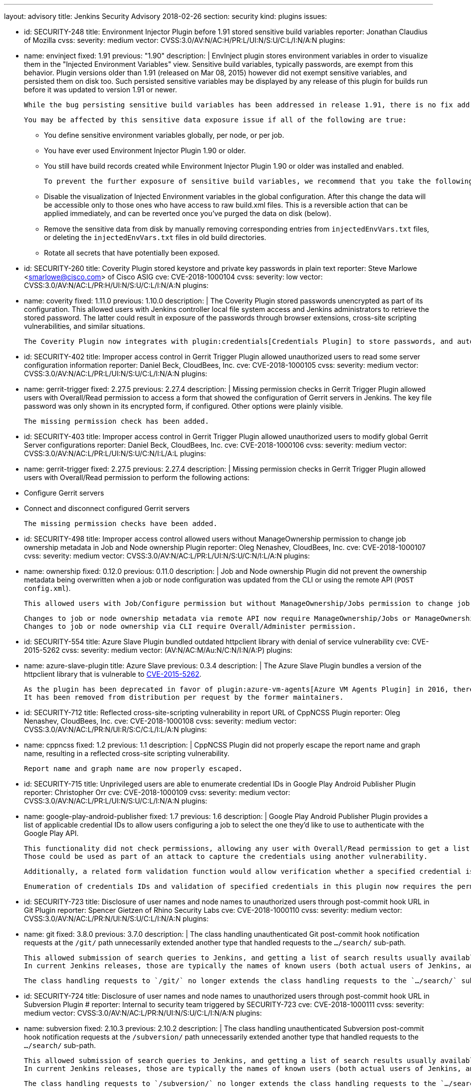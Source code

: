 ---
layout: advisory
title: Jenkins Security Advisory 2018-02-26
section: security
kind: plugins
issues:

- id: SECURITY-248
  title: Environment Injector Plugin before 1.91 stored sensitive build variables
  reporter: Jonathan Claudius of Mozilla
  cvss:
    severity: medium
    vector: CVSS:3.0/AV:N/AC:H/PR:L/UI:N/S:U/C:L/I:N/A:N
  plugins:
    - name: envinject
      fixed: 1.91
      previous: "1.90"
  description: |
    EnvInject plugin stores environment variables in order to visualize them in the "Injected Environment Variables" view.
    Sensitive build variables, typically passwords, are exempt from this behavior.
    Plugin versions older than 1.91 (released on Mar 08, 2015) however did not exempt sensitive variables, and persisted them on disk too.
    Such persisted sensitive variables may be displayed by any release of this plugin for builds run before it was updated to version 1.91 or newer.

    While the bug persisting sensitive build variables has been addressed in release 1.91, there is no fix addressing this problem for historical build data.

    You may be affected by this sensitive data exposure issue if all of the following are true:

    * You define sensitive environment variables globally, per node, or per job.
    * You have ever used Environment Injector Plugin 1.90 or older.
    * You still have build records created while Environment Injector Plugin 1.90 or older was installed and enabled.

    To prevent the further exposure of sensitive build variables, we recommend that you take the following steps if you are affected by this:

    * Disable the visualization of Injected Environment variables in the global configuration.
      After this change the data will be accessible only to those ones who have access to raw build.xml files.
      This is a reversible action that can be applied immediately, and can be reverted once you've purged the data on disk (below).
    * Remove the sensitive data from disk by manually removing corresponding entries from `injectedEnvVars.txt` files, or deleting the `injectedEnvVars.txt` files in old build directories.
    * Rotate all secrets that have potentially been exposed.


- id: SECURITY-260
  title: Coverity Plugin stored keystore and private key passwords in plain text
  reporter: Steve Marlowe &lt;smarlowe@cisco.com&gt; of Cisco ASIG
  cve: CVE-2018-1000104
  cvss:
    severity: low
    vector: CVSS:3.0/AV:N/AC:L/PR:H/UI:N/S:U/C:L/I:N/A:N
  plugins:
    - name: coverity
      fixed: 1.11.0
      previous: 1.10.0
  description: |
    The Coverity Plugin stored passwords unencrypted as part of its configuration.
    This allowed users with Jenkins controller local file system access and Jenkins administrators to retrieve the stored password.
    The latter could result in exposure of the passwords through browser extensions, cross-site scripting vulnerabilities, and similar situations.

    The Coverity Plugin now integrates with plugin:credentials[Credentials Plugin] to store passwords, and automatically migrates existing passwords.


- id: SECURITY-402
  title: Improper access control in Gerrit Trigger Plugin allowed unauthorized users to read some server configuration information
  reporter: Daniel Beck, CloudBees, Inc.
  cve: CVE-2018-1000105
  cvss:
    severity: medium
    vector: CVSS:3.0/AV:N/AC:L/PR:L/UI:N/S:U/C:L/I:N/A:N
  plugins:
    - name: gerrit-trigger
      fixed: 2.27.5
      previous: 2.27.4
  description: |
    Missing permission checks in Gerrit Trigger Plugin allowed users with Overall/Read permission to access a form that showed the configuration of Gerrit servers in Jenkins.
    The key file password was only shown in its encrypted form, if configured.
    Other options were plainly visible.

    The missing permission check has been added.


- id: SECURITY-403
  title: Improper access control in Gerrit Trigger Plugin allowed unauthorized users to modify global Gerrit Server configurations
  reporter: Daniel Beck, CloudBees, Inc.
  cve: CVE-2018-1000106
  cvss:
    severity: medium
    vector: CVSS:3.0/AV:N/AC:L/PR:L/UI:N/S:U/C:N/I:L/A:L
  plugins:
    - name: gerrit-trigger
      fixed: 2.27.5
      previous: 2.27.4
  description: |
    Missing permission checks in Gerrit Trigger Plugin allowed users with Overall/Read permission to perform the following actions:

    - Configure Gerrit servers
    - Connect and disconnect configured Gerrit servers

    The missing permission checks have been added.


- id: SECURITY-498
  title: Improper access control allowed users without ManageOwnership permission to change job ownership metadata in Job and Node ownership Plugin
  reporter: Oleg Nenashev, CloudBees, Inc.
  cve: CVE-2018-1000107
  cvss:
    severity: medium
    vector: CVSS:3.0/AV:N/AC:L/PR:L/UI:N/S:U/C:N/I:L/A:N
  plugins:
    - name: ownership
      fixed: 0.12.0
      previous: 0.11.0
  description: |
    Job and Node ownership Plugin did not prevent the ownership metadata being overwritten when a job or node configuration was updated from the CLI or using the remote API (`POST config.xml`).

    This allowed users with Job/Configure permission but without ManageOwnership/Jobs permission to change job ownership metadata, and users with Computer/Configure but without ManageOwnership/Nodes to change node ownership metadata.

    Changes to job or node ownership metadata via remote API now require ManageOwnership/Jobs or ManageOwnership/Nodes permission, respectively.
    Changes to job or node ownership via CLI require Overall/Administer permission.

- id: SECURITY-554
  title: Azure Slave Plugin bundled outdated httpclient library with denial of service vulnerability
  cve: CVE-2015-5262
  cvss:
    severity: medium
    vector: (AV:N/AC:M/Au:N/C:N/I:N/A:P)
  plugins:
    - name: azure-slave-plugin
      title: Azure Slave
      previous: 0.3.4
  description: |
    The Azure Slave Plugin bundles a version of the httpclient library that is vulnerable to link:https://nvd.nist.gov/vuln/detail/CVE-2015-5262[CVE-2015-5262].

    As the plugin has been deprecated in favor of plugin:azure-vm-agents[Azure VM Agents Plugin] in 2016, there are no plans to release a fix.
    It has been removed from distribution per request by the former maintainers.


- id: SECURITY-712
  title: Reflected cross-site-scripting vulnerability in report URL of CppNCSS Plugin
  reporter: Oleg Nenashev, CloudBees, Inc.
  cve: CVE-2018-1000108
  cvss:
    severity: medium
    vector: CVSS:3.0/AV:N/AC:L/PR:N/UI:R/S:C/C:L/I:L/A:N
  plugins:
    - name: cppncss
      fixed: 1.2
      previous: 1.1
  description: |
    CppNCSS Plugin did not properly escape the report name and graph name, resulting in a reflected cross-site scripting vulnerability.

    Report name and graph name are now properly escaped.


- id: SECURITY-715
  title: Unprivileged users are able to enumerate credential IDs in Google Play Android Publisher Plugin
  reporter: Christopher Orr
  cve: CVE-2018-1000109
  cvss:
    severity: medium
    vector: CVSS:3.0/AV:N/AC:L/PR:L/UI:N/S:U/C:L/I:N/A:N
  plugins:
    - name: google-play-android-publisher
      fixed: 1.7
      previous: 1.6
  description: |
    Google Play Android Publisher Plugin provides a list of applicable credential IDs to allow users configuring a job to select the one they'd like to use to authenticate with the Google Play API.

    This functionality did not check permissions, allowing any user with Overall/Read permission to get a list of valid credential IDs.
    Those could be used as part of an attack to capture the credentials using another vulnerability.

    Additionally, a related form validation function would allow verification whether a specified credential is valid for use with the Google Play API.

    Enumeration of credentials IDs and validation of specified credentials in this plugin now requires the permission to have the ExtendedRead permission (when that permission is enabled; otherwise Configure permission) to the job in whose context credentials are being accessed.


- id: SECURITY-723
  title: Disclosure of user names and node names to unauthorized users through post-commit hook URL in Git Plugin
  reporter: Spencer Gietzen of Rhino Security Labs
  cve: CVE-2018-1000110
  cvss:
    severity: medium
    vector: CVSS:3.0/AV:N/AC:L/PR:N/UI:N/S:U/C:L/I:N/A:N
  plugins:
    - name: git
      fixed: 3.8.0
      previous: 3.7.0
  description: |
    The class handling unauthenticated Git post-commit hook notification requests at the `/git/` path unnecessarily extended another type that handled requests to the `…/search/` sub-path.

    This allowed submission of search queries to Jenkins, and getting a list of search results usually available to anyone with Overall/Read permission.
    In current Jenkins releases, those are typically the names of known users (both actual users of Jenkins, and known SCM committers) and nodes (master and agents).

    The class handling requests to `/git/` no longer extends the class handling requests to the `…/search/` sub-path, therefore any such requests will fail.


- id: SECURITY-724
  title: Disclosure of user names and node names to unauthorized users through post-commit hook URL in Subversion Plugin
  # reporter: Internal to security team triggered by SECURITY-723
  cve: CVE-2018-1000111
  cvss:
    severity: medium
    vector: CVSS:3.0/AV:N/AC:L/PR:N/UI:N/S:U/C:L/I:N/A:N
  plugins:
    - name: subversion
      fixed: 2.10.3
      previous: 2.10.2
  description: |
    The class handling unauthenticated Subversion post-commit hook notification requests at the `/subversion/` path unnecessarily extended another type that handled requests to the `…/search/` sub-path.

    This allowed submission of search queries to Jenkins, and getting a list of search results usually available to anyone with Overall/Read permission.
    In current Jenkins releases, those are typically the names of known users (both actual users of Jenkins, and known SCM committers) and nodes (master and agents).

    The class handling requests to `/subversion/` no longer extends the class handling requests to the `…/search/` sub-path, therefore any such requests will fail.


- id: SECURITY-726
  # reporter: Internal to security team triggered by SECURITY-723
  title: Disclosure of user names and node names to unauthorized users through post-commit hook URL in Mercurial Plugin
  cve: CVE-2018-1000112
  cvss:
    severity: medium
    vector: CVSS:3.0/AV:N/AC:L/PR:N/UI:N/S:U/C:L/I:N/A:N
  plugins:
    - name: mercurial
      fixed: 2.3
      previous: 2.2
  description: |
    The class handling unauthenticated Mercurial post-commit hook notification requests at the `/mercurial/` path unnecessarily extended another type that handled requests to the `…/search/` sub-path.

    This allowed submission of search queries to Jenkins, and getting a list of search results usually available to anyone with Overall/Read permission.
    In current Jenkins releases, those are typically the names of known users (both actual users of Jenkins, and known SCM committers) and nodes (master and agents).

    The class handling requests to `/mercurial/` no longer extends the class handling requests to the `…/search/` sub-path, therefore any such requests will fail.


- id: SECURITY-731
  title: Stored cross-site scripting vulnerability in TestLink Plugin
  reporter: Oleg Nenashev, CloudBees, Inc.
  cve: CVE-2018-1000113
  cvss:
    severity: medium
    vector: CVSS:3.0/AV:N/AC:L/PR:L/UI:R/S:C/C:L/I:L/A:N
  plugins:
    - name: testlink
      fixed: 3.13
      previous: 3.12
  description: |
    Users with Job/Configure permission were able to configure TestLink reports to display arbitrary unescaped HTML e.g. in test case names.

    The plugin now properly escapes its HTML output.

- id: SECURITY-746
  title: Promoted Builds Plugin allowed unauthorized users to run some promotion processes
  reporter: Devin Nusbaum, CloudBees, Inc.
  cve: CVE-2018-1000114
  cvss:
    severity: medium
    vector: CVSS:3.0/AV:N/AC:L/PR:L/UI:N/S:U/C:N/I:L/A:N
  plugins:
    - name: promoted-builds
      fixed: 3.0
      previous: 2.31.1
  description: |
    Users with Job/Read access were able to approve and re-execute promotion processes with a manual promotion condition that did not specify a list of users allowed to manually approve the promotion.

    The plugin now requires users to have the Promotion/Promote permission to be able to approve or re-execute a promotion with manual condition that does not specify a list of users allowed to approve it.

    The following additional changes to permission enforcement were implemented in this update to make condition enforcement consistent for the three actions Approve, Re-Execute, and Force:

    NOTE: Some of these changes allow users to act on some promotions they were not able to act on in 2.x releases of this plugin.

    . Users with just the Promotion/Promote permission are no longer allowed to re-execute or force promotions with a manual condition that specifies a list of users, unless the user is on that list.
    . Administrators are now able to approve any promotion with a manual condition.
    . Users specified in a manual promotion condition are now allowed to force this promotion.

---
